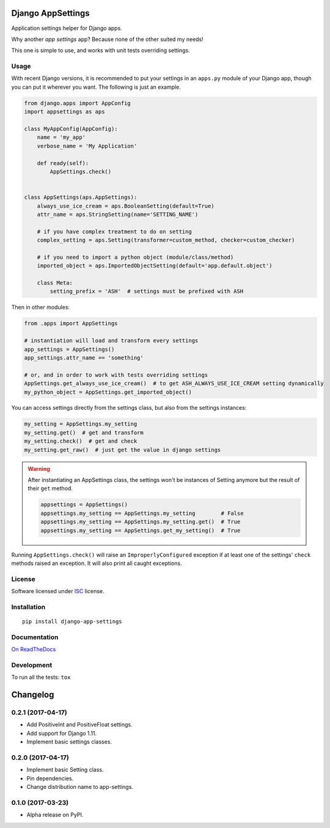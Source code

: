 ==================
Django AppSettings
==================



Application settings helper for Django apps.

Why another *app settings* app?
Because none of the other suited my needs!

This one is simple to use, and works with unit tests overriding settings.

Usage
=====

With recent Django versions, it is recommended to put your settings in an
``apps.py`` module of your Django app, though you can put it wherever you want.
The following is just an example.

.. code:: python

    from django.apps import AppConfig
    import appsettings as aps

    class MyAppConfig(AppConfig):
        name = 'my_app'
        verbose_name = 'My Application'

        def ready(self):
            AppSettings.check()


    class AppSettings(aps.AppSettings):
        always_use_ice_cream = aps.BooleanSetting(default=True)
        attr_name = aps.StringSetting(name='SETTING_NAME')

        # if you have complex treatment to do on setting
        complex_setting = aps.Setting(transformer=custom_method, checker=custom_checker)

        # if you need to import a python object (module/class/method)
        imported_object = aps.ImportedObjectSetting(default='app.default.object')

        class Meta:
            setting_prefix = 'ASH'  # settings must be prefixed with ASH

Then in other modules:

.. code:: python

    from .apps import AppSettings

    # instantiation will load and transform every settings
    app_settings = AppSettings()
    app_settings.attr_name == 'something'

    # or, and in order to work with tests overriding settings
    AppSettings.get_always_use_ice_cream()  # to get ASH_ALWAYS_USE_ICE_CREAM setting dynamically
    my_python_object = AppSettings.get_imported_object()

You can access settings directly from the settings class, but also from the
settings instances:

.. code:: python

    my_setting = AppSettings.my_setting
    my_setting.get()  # get and transform
    my_setting.check()  # get and check
    my_setting.get_raw()  # just get the value in django settings

.. warning::

    After instantiating an AppSettings class, the settings won't be
    instances of Setting anymore but the result of their ``get`` method.

    .. code:: python

        appsettings = AppSettings()
        appsettings.my_setting == AppSettings.my_setting        # False
        appsettings.my_setting == AppSettings.my_setting.get()  # True
        appsettings.my_setting == AppSettings.get_my_setting()  # True

Running ``AppSettings.check()`` will raise an ``ImproperlyConfigured``
exception if at least one of the settings' ``check`` methods raised an
exception. It will also print all caught exceptions.

License
=======

Software licensed under `ISC`_ license.

.. _ISC: https://www.isc.org/downloads/software-support-policy/isc-license/

Installation
============

::

    pip install django-app-settings

Documentation
=============

`On ReadTheDocs`_

.. _`On ReadTheDocs`: http://django-appsettings.readthedocs.io/

Development
===========

To run all the tests: ``tox``

=========
Changelog
=========

0.2.1 (2017-04-17)
==================

- Add PositiveInt and PositiveFloat settings.
- Add support for Django 1.11.
- Implement basic settings classes.

0.2.0 (2017-04-17)
==================

- Implement basic Setting class.
- Pin dependencies.
- Change distribution name to app-settings.

0.1.0 (2017-03-23)
==================

- Alpha release on PyPI.



